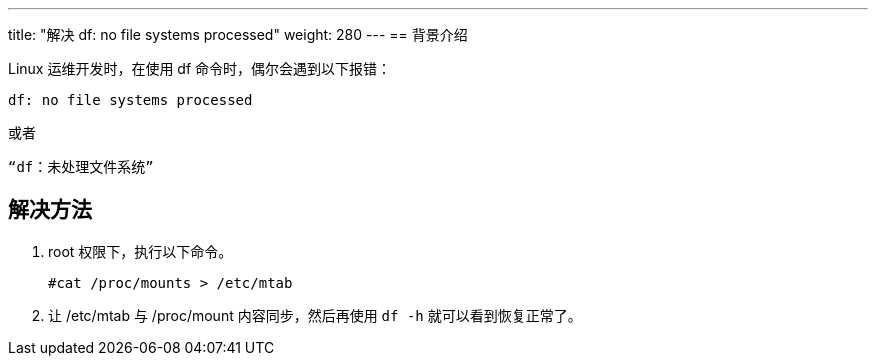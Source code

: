 ---
title: "解决 df: no file systems processed"
weight: 280
---
== 背景介绍

Linux 运维开发时，在使用 df 命令时，偶尔会遇到以下报错：
[source,shell]
----
df: no file systems processed
----

或者

[source,shell]
----
“df：未处理文件系统”
----

== 解决方法

. root 权限下，执行以下命令。
+
[source,shell]
----
#cat /proc/mounts > /etc/mtab
----

. 让 /etc/mtab 与 /proc/mount 内容同步，然后再使用 `df -h` 就可以看到恢复正常了。
